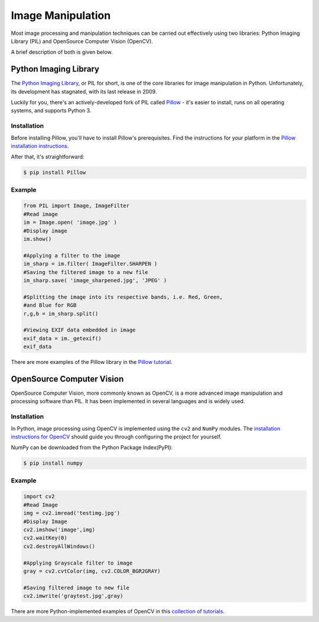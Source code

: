 ==================
Image Manipulation
==================

.. image:: /_static/photos/34575689432_3de8e9a348_k_d.jpg

Most image processing and manipulation techniques can be carried out
effectively using two libraries: Python Imaging Library (PIL)  and OpenSource
Computer Vision (OpenCV).

A brief description of both is given below.

Python Imaging Library
----------------------

The `Python Imaging Library <http://www.pythonware.com/products/pil/>`_, or PIL
for short, is one of the core libraries for image manipulation in Python. Unfortunately,
its development has stagnated, with its last release in 2009.

Luckily for you, there's an actively-developed fork of PIL called
`Pillow <http://python-pillow.github.io/>`_ - it's easier to install, runs on
all operating systems, and supports Python 3.

Installation
~~~~~~~~~~~~

Before installing Pillow, you'll have to install Pillow's prerequisites. Find
the instructions for your platform in the
`Pillow installation instructions <https://pillow.readthedocs.io/en/3.0.0/installation.html>`_.

After that, it's straightforward:

.. code-block:: console

    $ pip install Pillow

Example
~~~~~~~

.. code-block:: python

    from PIL import Image, ImageFilter
    #Read image
    im = Image.open( 'image.jpg' )
    #Display image
    im.show()

    #Applying a filter to the image
    im_sharp = im.filter( ImageFilter.SHARPEN )
    #Saving the filtered image to a new file
    im_sharp.save( 'image_sharpened.jpg', 'JPEG' )

    #Splitting the image into its respective bands, i.e. Red, Green,
    #and Blue for RGB
    r,g,b = im_sharp.split()

    #Viewing EXIF data embedded in image
    exif_data = im._getexif()
    exif_data

There are more examples of the Pillow library in the
`Pillow tutorial <https://pillow.readthedocs.io/en/3.0.x/handbook/tutorial.html>`_.


OpenSource Computer Vision
--------------------------

OpenSource Computer Vision, more commonly known as OpenCV, is a more advanced
image manipulation and processing software than PIL. It has been implemented
in several languages and is widely used.

Installation
~~~~~~~~~~~~

In Python, image processing using OpenCV is implemented using the ``cv2`` and
``NumPy`` modules.  The `installation instructions for OpenCV
<http://docs.opencv.org/2.4/doc/tutorials/introduction/table_of_content_introduction/table_of_content_introduction.html#table-of-content-introduction>`_
should guide you through configuring the project for yourself.

NumPy can be downloaded from the Python Package Index(PyPI):

.. code-block:: console

    $ pip install numpy


Example
~~~~~~~

.. code-block:: python

    import cv2
    #Read Image
    img = cv2.imread('testimg.jpg')
    #Display Image
    cv2.imshow('image',img)
    cv2.waitKey(0)
    cv2.destroyAllWindows()

    #Applying Grayscale filter to image
    gray = cv2.cvtColor(img, cv2.COLOR_BGR2GRAY)

    #Saving filtered image to new file
    cv2.imwrite('graytest.jpg',gray)

There are more Python-implemented examples of OpenCV in this `collection of
tutorials
<https://opencv-python-tutroals.readthedocs.io/en/latest/py_tutorials/py_tutorials.html>`_.
